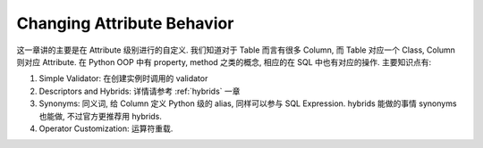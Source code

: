 Changing Attribute Behavior
==============================================================================

这一章讲的主要是在 Attribute 级别进行的自定义. 我们知道对于 Table 而言有很多 Column, 而 Table 对应一个 Class, Column 则对应 Attribute. 在 Python OOP 中有 property, method 之类的概念, 相应的在 SQL 中也有对应的操作. 主要知识点有:

1. Simple Validator: 在创建实例时调用的 validator
2. Descriptors and Hybrids: 详情请参考 :ref:`hybrids` 一章
3. Synonyms: 同义词, 给 Column 定义 Python 级的 alias, 同样可以参与 SQL Expression. hybrids 能做的事情 synonyms 也能做, 不过官方更推荐用 hybrids.
4. Operator Customization: 运算符重载.